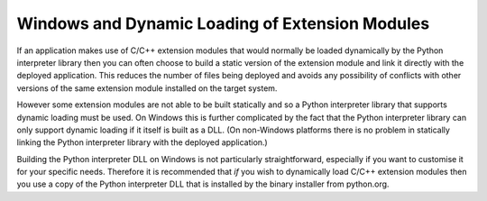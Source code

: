 .. _ref-win-dynload:

Windows and Dynamic Loading of Extension Modules
================================================

If an application makes use of C/C++ extension modules that would normally be
loaded dynamically by the Python interpreter library then you can often choose
to build a static version of the extension module and link it directly with the
deployed application.  This reduces the number of files being deployed and
avoids any possibility of conflicts with other versions of the same extension
module installed on the target system.

However some extension modules are not able to be built statically and so a
Python interpreter library that supports dynamic loading must be used.  On
Windows this is further complicated by the fact that the Python interpreter
library can only support dynamic loading if it itself is built as a DLL.  (On
non-Windows platforms there is no problem in statically linking the Python
interpreter library with the deployed application.)

Building the Python interpreter DLL on Windows is not particularly
straightforward, especially if you want to customise it for your specific
needs.  Therefore it is recommended that *if* you wish to dynamically load
C/C++ extension modules then you use a copy of the Python interpreter DLL that
is installed by the binary installer from python.org.

